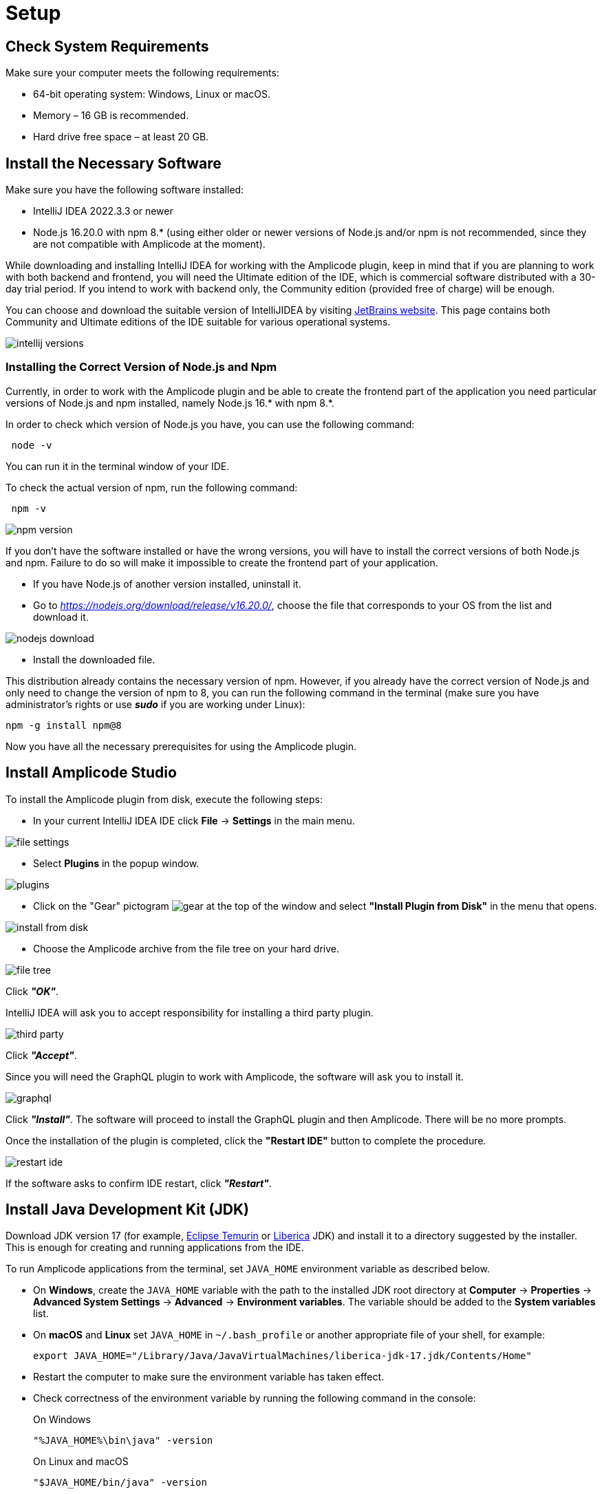 [[setup-amplicode-studio]]
= Setup

[[system]]
== Check System Requirements

Make sure your computer meets the following requirements:

* 64-bit operating system: Windows, Linux or macOS.

* Memory – 16 GB is recommended.

* Hard drive free space – at least 20 GB.

[[software]]
== Install the Necessary Software

Make sure you have the following software installed:

 * IntelliJ IDEA 2022.3.3 or newer
 * Node.js 16.20.0 with npm 8.* (using either older or newer versions of Node.js and/or npm is not recommended, since they are not compatible with Amplicode at the moment).

While downloading and installing IntelliJ IDEA for working with the Amplicode plugin, keep in mind that if you are planning to work with both backend and frontend, you will need the Ultimate edition of the IDE, which is commercial software distributed with a 30-day trial period. If you intend to work with backend only, the Community edition (provided free of charge) will be enough.

You can choose and download the suitable version of IntelliJIDEA by visiting https://www.jetbrains.com/idea/download/other.html[JetBrains website]. This page contains both Community and Ultimate editions of the IDE suitable for various operational systems.

image::setup/intellij-versions.png[align=center]


[[nodejs]]
=== Installing the Correct Version of Node.js and Npm

Currently, in order to work with the Amplicode plugin and be able to create the frontend part of the application you need particular versions of Node.js and npm installed, namely Node.js 16.* with npm 8.*.

In order to check which version of Node.js you have, you can use the following command:

[source, bash]
 node -v

You can run it in the terminal window of your IDE.

To check the actual version of npm, run the following command:

[source, bash]
 npm -v

image::setup/npm-version.png[align=center]

If you don't have the software installed or have the wrong versions, you will have to install the correct versions of both Node.js and npm. Failure to do so will make it impossible to create the frontend part of your application.

 * If you have Node.js of another version installed, uninstall it.
 * Go to _https://nodejs.org/download/release/v16.20.0/_, choose the file that corresponds to your OS from the list and download it.

image::setup/nodejs-download.png[align=center]
 * Install the downloaded file.

This distribution already contains the necessary version of npm. However, if you already have the correct version of Node.js and only need to change the version of npm to 8, you can run the following command in the terminal (make sure you have administrator's rights or use _**sudo**_ if you are working under Linux):

[source, bash]
npm -g install npm@8

Now you have all the necessary prerequisites for using the Amplicode plugin.

[[studio]]
== Install Amplicode Studio

To install the Amplicode plugin from disk, execute the following steps:

 * In your current IntelliJ IDEA IDE click *File* -> *Settings* in the main menu.

image::setup/file-settings.png[align=center]

 * Select *Plugins* in the popup window.

image::setup/plugins.png[align=center]

 * Click on the "Gear" pictogram image:setup/gear.png[align=center] at the top of the window and select *"Install Plugin from Disk"* in the menu that opens.

image::setup/install-from-disk.png[align=center]

 * Choose the Amplicode archive from the file tree on your hard drive.

image::setup/file-tree.png[align=center]

Click *_"OK"_*.

IntelliJ IDEA will ask you to accept responsibility for installing a third party plugin.

image::setup/third-party.png[align=center]

Click *_"Accept"_*.

Since you will need the GraphQL plugin to work with Amplicode, the software will ask you to install it.

image::setup/graphql.png[align=center]

Click *_"Install"_*. The software will proceed to install the GraphQL plugin and then Amplicode. There will be no more prompts.

Once the installation of the plugin is completed, click the *"Restart IDE"* button to complete the procedure.

image::setup/restart-ide.png[align=center]

If the software asks to confirm IDE restart, click *_"Restart"_*.

[[jdk]]
== Install Java Development Kit (JDK)

Download JDK version 17 (for example, https://adoptium.net[Eclipse Temurin^] or https://bell-sw.com/pages/downloads[Liberica^] JDK) and install it to a directory suggested by the installer. This is enough for creating and running applications from the IDE.

To run Amplicode applications from the terminal, set `JAVA_HOME` environment variable as described below.

* On *Windows*, create the `JAVA_HOME` variable with the path to the installed JDK root directory at *Computer* -> *Properties* -> *Advanced System Settings* -> *Advanced* -> *Environment variables*. The variable should be added to the *System variables* list.

* On *macOS* and *Linux* set `JAVA_HOME` in `~/.bash_profile` or another appropriate file of your shell, for example:
+
[source,bash]
----
export JAVA_HOME="/Library/Java/JavaVirtualMachines/liberica-jdk-17.jdk/Contents/Home"
----

* Restart the computer to make sure the environment variable has taken effect.

* Check correctness of the environment variable by running the following command in the console:
+
--

.On Windows
[source,bash]
----
"%JAVA_HOME%\bin\java" -version
----

.On Linux and macOS
[source,bash]
----
"$JAVA_HOME/bin/java" -version
----

The command should return the Java version, e.g. `17.0.6`.
--

[[Troubleshooting]]
== Troubleshooting

Depending on the size of your project, you may need to increase available memory for the IntelliJ IDEA and Gradle processes.

. In IntelliJ IDEA, open *Help -> Edit Custom VM Options...* and edit the `-Xmx` parameter (it's usually on top). The recommended value is `2048m` or more, for example:
+
[source,text]
----
-Xmx2048m
----

. Edit the `~/.gradle/gradle.properties` file and set the `-Xmx` parameter in the `org.gradle.jvmargs` property. The recommended value is `2048m` or more, for example:
+
[source,properties]
----
org.gradle.jvmargs=-Xmx2048m
----